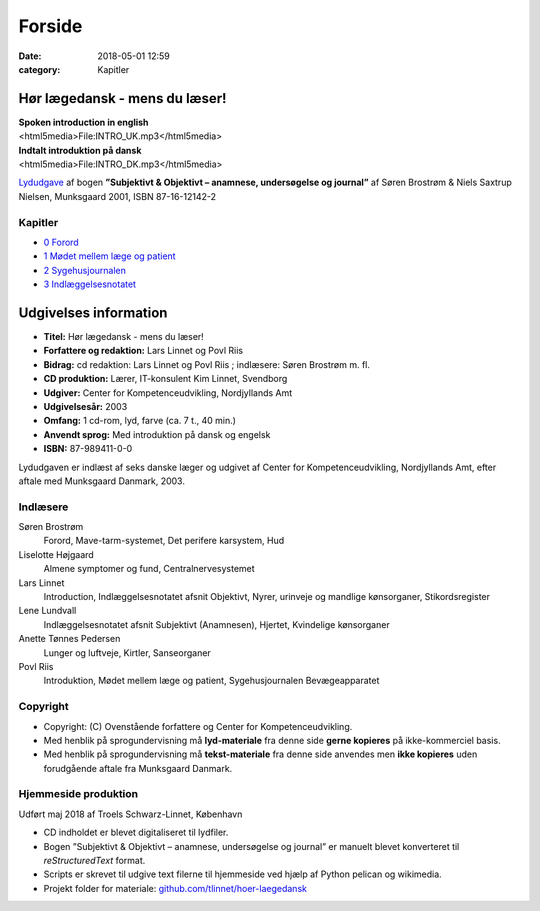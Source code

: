 Forside
*******

:date: 2018-05-01 12:59
:category: Kapitler

Hør lægedansk - mens du læser!
==============================

| **Spoken introduction in english**
| <html5media>File:INTRO_UK.mp3</html5media>

| **Indtalt introduktion på dansk**
| <html5media>File:INTRO_DK.mp3</html5media>

`Lydudgave <Lydfiler.rst#>`__ af bogen **”Subjektivt & Objektivt – anamnese, undersøgelse og journal”** af
Søren Brostrøm & Niels Saxtrup Nielsen, Munksgaard 2001, ISBN 87\-16\-12142\-2

Kapitler
--------

* `0 Forord <0_Forord.rst#>`__
* `1 Mødet mellem læge og patient <1_Mødet_mellem_læge_og_patient.rst#>`__
* `2 Sygehusjournalen <2_Sygehusjournalen.rst#>`__
* `3 Indlæggelsesnotatet <3_Indlæggelsesnotatet.rst#>`__

Udgivelses information
======================

* **Titel:** Hør lægedansk - mens du læser!
* **Forfattere og redaktion:**  Lars Linnet og Povl Riis
* **Bidrag:** cd redaktion: Lars Linnet og Povl Riis ; indlæsere: Søren Brostrøm m. fl.
* **CD produktion:** Lærer, IT-konsulent Kim Linnet, Svendborg
* **Udgiver:** Center for Kompetenceudvikling, Nordjyllands Amt
* **Udgivelsesår:** 2003
* **Omfang:** 1 cd-rom, lyd, farve (ca. 7 t., 40 min.)
* **Anvendt sprog:** Med introduktion på dansk og engelsk
* **ISBN:** 87\-989411\-0\-0

Lydudgaven er indlæst af seks danske læger og udgivet af Center for Kompetenceudvikling, Nordjyllands Amt,
efter aftale med Munksgaard Danmark, 2003.

Indlæsere
---------

Søren Brostrøm
  Forord, Mave-tarm-systemet, Det perifere karsystem, Hud
Liselotte Højgaard
  Almene symptomer og fund, Centralnervesystemet
Lars Linnet
  Introduction, Indlæggelsesnotatet afsnit Objektivt, 
  Nyrer, urinveje og mandlige kønsorganer, Stikordsregister
Lene Lundvall
  Indlæggelsesnotatet afsnit Subjektivt (Anamnesen), Hjertet,
  Kvindelige kønsorganer
Anette Tønnes Pedersen
  Lunger og luftveje, Kirtler, Sanseorganer
Povl Riis
  Introduktion, Mødet mellem læge og patient, Sygehusjournalen
  Bevægeapparatet

Copyright
---------
* Copyright: (C) Ovenstående forfattere og Center for Kompetenceudvikling.
* Med henblik på sprogundervisning må **lyd-materiale** fra denne side **gerne kopieres** på ikke-kommerciel basis.
* Med henblik på sprogundervisning må **tekst-materiale** fra denne side anvendes men **ikke kopieres** uden forudgående aftale fra Munksgaard Danmark.


Hjemmeside produktion
---------------------

Udført maj 2018 af Troels Schwarz-Linnet, København

* CD indholdet er blevet digitaliseret til lydfiler. 
* Bogen ”Subjektivt & Objektivt – anamnese, undersøgelse og journal” er manuelt blevet konverteret til *reStructuredText* format.
* Scripts er skrevet til udgive text filerne til hjemmeside ved hjælp af Python pelican og wikimedia.
* Projekt folder for materiale: `github.com/tlinnet/hoer-laegedansk <https://github.com/tlinnet/hoer-laegedansk>`_ 